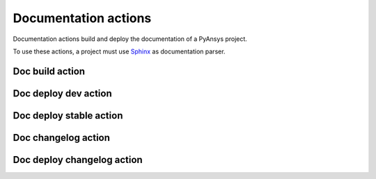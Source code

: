 Documentation actions
=====================

Documentation actions build and deploy the documentation of
a PyAnsys project.

To use these actions, a project must use `Sphinx <https://www.sphinx-doc.org/en/master/>`_
as documentation parser.


Doc build action
----------------

.. jinja:: doc-build
    :file: _templates/action.rst.jinja

Doc deploy dev action
---------------------

.. jinja:: doc-deploy-dev
    :file: _templates/action.rst.jinja

Doc deploy stable action
------------------------

.. jinja:: doc-deploy-stable
    :file: _templates/action.rst.jinja

Doc changelog action
--------------------

.. jinja:: doc-changelog
    :file: _templates/action.rst.jinja

Doc deploy changelog action
---------------------------

.. jinja:: doc-deploy-changelog
    :file: _templates/action.rst.jinja

